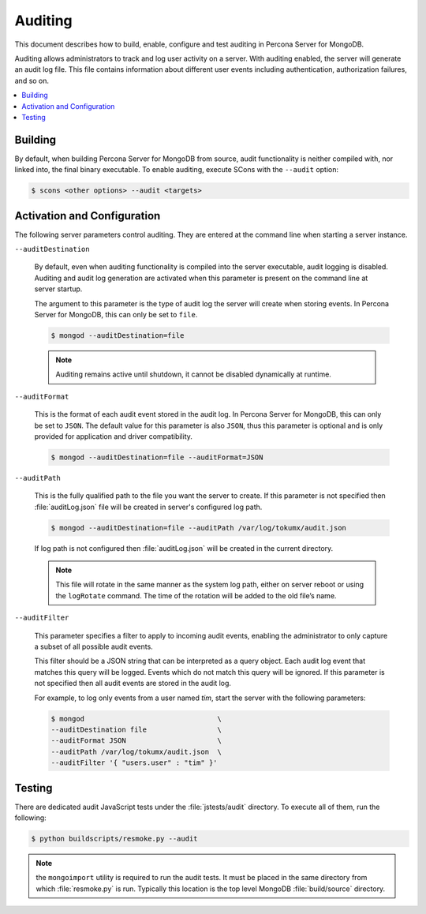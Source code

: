 .. _auditing:

========
Auditing
========

This document describes how to build, enable, configure and test auditing in Percona Server for MongoDB. 

Auditing allows administrators to track and log user activity on a server.  With auditing enabled, the server will generate an audit log file. This file contains information about different user events including authentication, authorization failures, and so on.

.. contents::
   :local:

Building
========

By default, when building Percona Server for MongoDB from source, audit functionality is neither compiled with, nor linked into, the final binary executable. To enable auditing, execute SCons with the ``--audit`` option:

.. code-block:: bash

  $ scons <other options> --audit <targets>

Activation and Configuration
============================

The following server parameters control auditing. They are entered at the command line when starting a server instance.

``--auditDestination``

  By default, even when auditing functionality is compiled into the server executable, audit logging is disabled. Auditing and audit log generation are activated when this parameter is present on the command line at server startup.

  The argument to this parameter is the type of audit log the server will create when storing events. In Percona Server for MongoDB, this can only be set to ``file``.

  .. code-block:: bash

    $ mongod --auditDestination=file

  .. note:: Auditing remains active until shutdown, it cannot be disabled dynamically at runtime.

``--auditFormat``

  This is the format of each audit event stored in the audit log. In Percona Server for MongoDB, this can only be set to ``JSON``.  The default value for this parameter is also ``JSON``, thus this parameter is optional and is only provided for application and driver compatibility.

  .. code-block:: bash

    $ mongod --auditDestination=file --auditFormat=JSON

``--auditPath``

  This is the fully qualified path to the file you want the server to create. If this parameter is not specified then :file:`auditLog.json` file will be created in server's configured log path.

  .. code-block:: bash

    $ mongod --auditDestination=file --auditPath /var/log/tokumx/audit.json

  If log path is not configured then :file:`auditLog.json` will be created in the current directory.

  .. note:: This file will rotate in the same manner as the system log path, either on server reboot or using the ``logRotate`` command. The time of the rotation will be added to the old file’s name.

``--auditFilter``

  This parameter specifies a filter to apply to incoming audit events, enabling the administrator to only capture a subset of all possible audit events.  

  This filter should be a JSON string that can be interpreted as a query object. Each audit log event that matches this query will be logged. Events which do not match this query will be ignored. If this parameter is not specified then all audit events are stored in the audit log.

  For example, to log only events from a user named *tim*, start the server with the following parameters:

  .. code-block:: bash

    $ mongod                                \
    --auditDestination file                 \
    --auditFormat JSON                      \
    --auditPath /var/log/tokumx/audit.json  \
    --auditFilter '{ "users.user" : "tim" }'

Testing
=======

There are dedicated audit JavaScript tests under the :file:`jstests/audit` directory. To execute all of them, run the following:

.. code-block:: bash

   $ python buildscripts/resmoke.py --audit

.. note:: the ``mongoimport`` utility is required to run the audit tests. It must be placed in the same directory from which :file:`resmoke.py` is run. Typically this location is the top level MongoDB :file:`build/source` directory.
